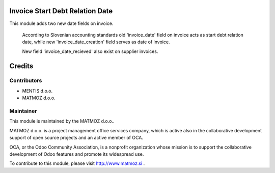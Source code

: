 .. image:: https://img.shields.io/badge/licence-AGPL--3-blue.svg
    :alt: License AGPL-3

Invoice Start Debt Relation Date
=======================

This module adds two new date fields on invoice.

    According to Slovenian accounting standards old 'invoice_date' field on invoice
    acts as start debt relation date, while new 'invoice_date_creation' field serves
    as date of invoice.

    New field 'invoice_date_recieved' also exist on supplier invoices.


Credits
=======

Contributors
------------

* MENTIS d.o.o.
* MATMOZ d.o.o.


Maintainer
----------

.. image:: http://www.matmoz.si/wp-content/uploads/2014/11/128x128.png
   :alt: MATMOZ d.o.o.
   :target: http://www.matmoz.si

This module is maintained by the MATMOZ d.o.o..

MATMOZ d.o.o. is a project management office services company, which is
active also in the collaborative development support of open source projects
and an active member of OCA.

.. image:: http://odoo-community.org/logo.png
   :alt: Odoo Community Association
   :target: http://odoo-community.org

OCA, or the Odoo Community Association, is a nonprofit organization whose
mission is to support the collaborative development of Odoo features and
promote its widespread use.

To contribute to this module, please visit http://www.matmoz.si .
